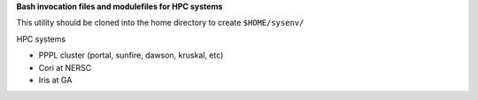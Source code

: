 **Bash invocation files and modulefiles for HPC systems**

This utility should be cloned into the home directory to create ``$HOME/sysenv/``

HPC systems

* PPPL cluster (portal, sunfire, dawson, kruskal, etc)
* Cori at NERSC
* Iris at GA

